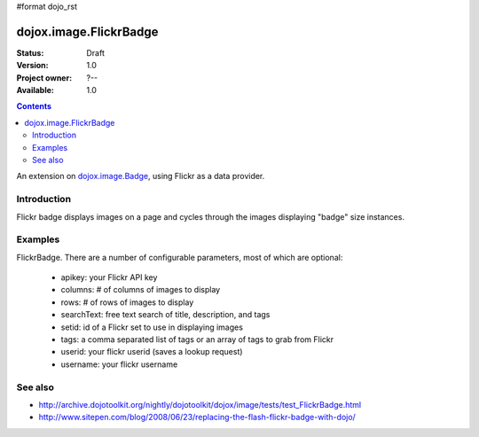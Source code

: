 #format dojo_rst

dojox.image.FlickrBadge
=======================

:Status: Draft
:Version: 1.0
:Project owner: ?--
:Available: 1.0

.. contents::
   :depth: 2

An extension on `dojox.image.Badge <dojox/image/Badge>`_, using Flickr as a data provider.


============
Introduction
============

Flickr badge displays images on a page and cycles through the images displaying "badge" size
instances.
          


========
Examples
========

FlickrBadge. There are a number of configurable parameters, most of which are optional:

    * apikey: your Flickr API key
    * columns: # of columns of images to display
    * rows: # of rows of images to display
    * searchText: free text search of title, description, and tags
    * setid: id of a Flickr set to use in displaying images
    * tags: a comma separated list of tags or an array of tags to grab from Flickr
    * userid: your flickr userid (saves a lookup request)
    * username: your flickr username

.. cv-compound::

  .. cv:: javascript
             
        <script type="text/javascript">
	     dojo.require("dojox.image.FlickrBadge"); 
	</script>

  .. cv:: html

   <div dojoType="dojox.image.FlickrBadge" rows="8" cols="3" username="dylans" 
	tags="dojotoolkit,italy"></div>

  .. cv:: css

   <style>
    @import "/moin_static163/js/dojo/trunk/release/dojo/dojox/image/resources/image.css";
    
    img.thing { width:50px; height:50px; }

   </style>









========
See also
========

* http://archive.dojotoolkit.org/nightly/dojotoolkit/dojox/image/tests/test_FlickrBadge.html
* http://www.sitepen.com/blog/2008/06/23/replacing-the-flash-flickr-badge-with-dojo/
